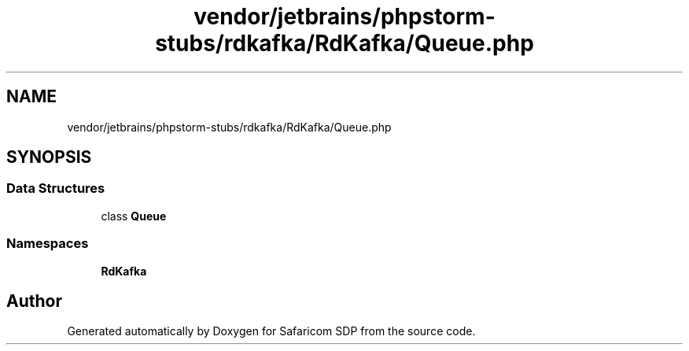.TH "vendor/jetbrains/phpstorm-stubs/rdkafka/RdKafka/Queue.php" 3 "Sat Sep 26 2020" "Safaricom SDP" \" -*- nroff -*-
.ad l
.nh
.SH NAME
vendor/jetbrains/phpstorm-stubs/rdkafka/RdKafka/Queue.php
.SH SYNOPSIS
.br
.PP
.SS "Data Structures"

.in +1c
.ti -1c
.RI "class \fBQueue\fP"
.br
.in -1c
.SS "Namespaces"

.in +1c
.ti -1c
.RI " \fBRdKafka\fP"
.br
.in -1c
.SH "Author"
.PP 
Generated automatically by Doxygen for Safaricom SDP from the source code\&.
